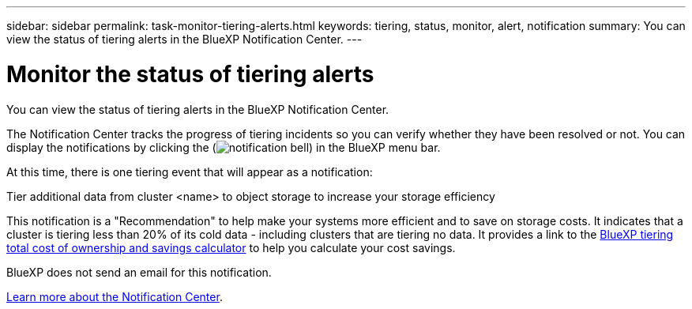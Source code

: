 ---
sidebar: sidebar
permalink: task-monitor-tiering-alerts.html
keywords: tiering, status, monitor, alert, notification
summary: You can view the status of tiering alerts in the BlueXP Notification Center.
---

= Monitor the status of tiering alerts
:hardbreaks:
:nofooter:
:icons: font
:linkattrs:
:imagesdir: ./media/

[.lead]
You can view the status of tiering alerts in the BlueXP Notification Center. 

The Notification Center tracks the progress of tiering incidents so you can verify whether they have been resolved or not. You can display the notifications by clicking the (image:icon_bell.png[notification bell]) in the BlueXP menu bar. 

At this time, there is one tiering event that will appear as a notification:

Tier additional data from cluster <name> to object storage to increase your storage efficiency

This notification is a "Recommendation" to help make your systems more efficient and to save on storage costs. It indicates that a cluster is tiering less than 20% of its cold data - including clusters that are tiering no data. It provides a link to the https://bluexp.netapp.com/cloud-tiering-service-tco[BlueXP tiering total cost of ownership and savings calculator^] to help you calculate your cost savings.

BlueXP does not send an email for this notification.

https://docs.netapp.com/us-en/bluexp-setup-admin/task-monitor-cm-operations.html[Learn more about the Notification Center^].